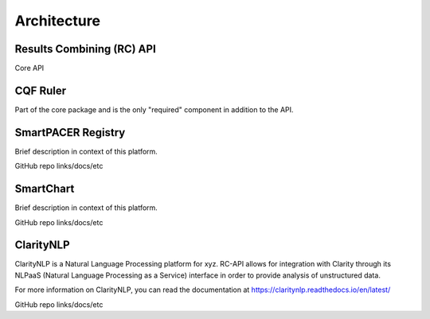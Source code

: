 Architecture
============

Results Combining (RC) API
--------------------------
Core API

CQF Ruler
---------
Part of the core package and is the only "required" component in addition to the API.

SmartPACER Registry
-------------------
Brief description in context of this platform.

GitHub repo links/docs/etc

SmartChart
----------
Brief description in context of this platform.

GitHub repo links/docs/etc

ClarityNLP
----------
ClarityNLP is a Natural Language Processing platform for xyz. RC-API allows for integration with Clarity through its NLPaaS (Natural Language Processing as a Service) interface in order to provide analysis of unstructured data.

For more information on ClarityNLP, you can read the documentation at https://claritynlp.readthedocs.io/en/latest/

GitHub repo links/docs/etc
